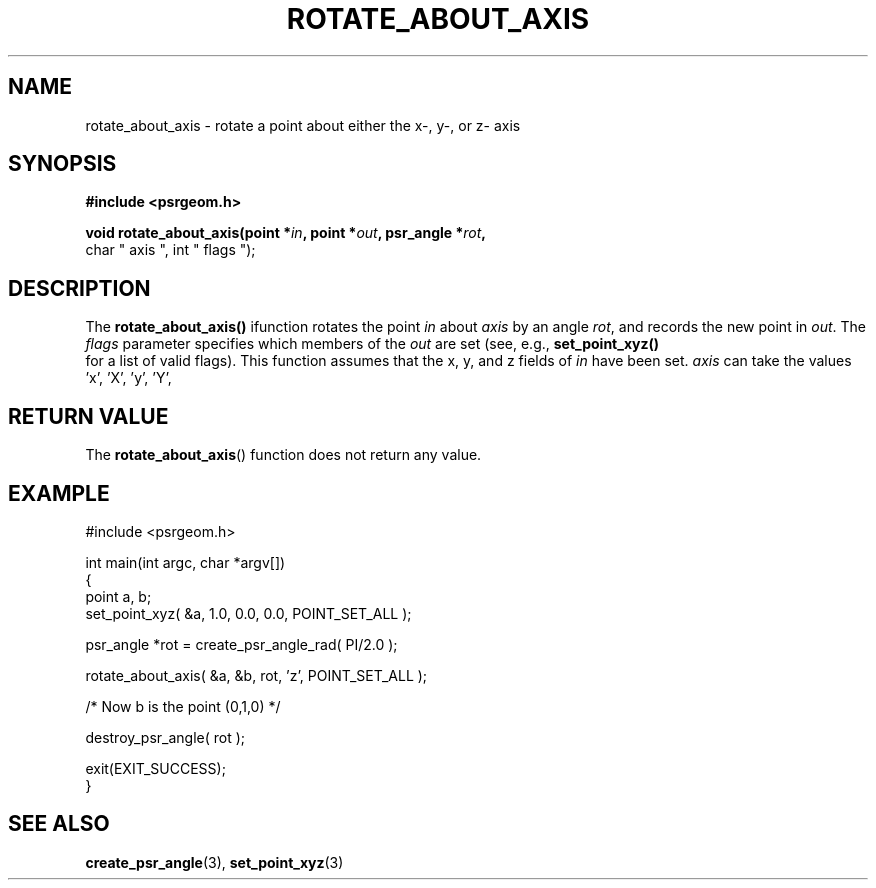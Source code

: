 .\" Copyright 2017 Sam McSweeney (sammy.mcsweeney@gmail.com)
.TH ROTATE_ABOUT_AXIS 3 2017-12-19 "" "Pulsar Geometry"
.SH NAME
rotate_about_axis \- rotate a point about either the x-, y-, or z- axis
.SH SYNOPSIS
.nf
.B #include <psrgeom.h>
.PP
.BI "void rotate_about_axis(point *" in ", point *" out ", psr_angle *" rot ",
char " axis ", int " flags ");
.fi
.PP
.SH DESCRIPTION
The
.BR rotate_about_axis()
ifunction rotates the point \fIin\fP about \fIaxis\fP by an angle \fIrot\fP,
and records the new point in \fIout\fP. The \fIflags\fP parameter specifies
which members of the \fIout\fP are set (see, e.g., 
.BR set_point_xyz()
 for a list of valid flags). This function assumes that the x, y, and z fields
of \fIin\fP have been set. \fIaxis\fP can take the values 'x', 'X', 'y', 'Y',
'z', 'Z', and will terminate with an error if any other value is used.
.SH RETURN VALUE
The
.BR rotate_about_axis ()
function does not return any value.
.SH EXAMPLE
.EX
#include <psrgeom.h>

int main(int argc, char *argv[])
{
    point a, b;
    set_point_xyz( &a, 1.0, 0.0, 0.0, POINT_SET_ALL );

    psr_angle *rot = create_psr_angle_rad( PI/2.0 );

    rotate_about_axis( &a, &b, rot, 'z', POINT_SET_ALL );

    /* Now b is the point (0,1,0) */

    destroy_psr_angle( rot );

    exit(EXIT_SUCCESS);
}
.EE
.SH SEE ALSO
.BR create_psr_angle (3),
.BR set_point_xyz (3)
